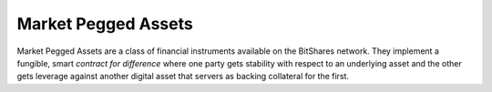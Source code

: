 ********************
Market Pegged Assets
********************

Market Pegged Assets are a class of financial instruments available on the
BitShares network. They implement a fungible, smart *contract for difference*
where one party gets stability with respect to an underlying asset and the other
gets leverage against another digital asset that servers as backing collateral
for the first.
